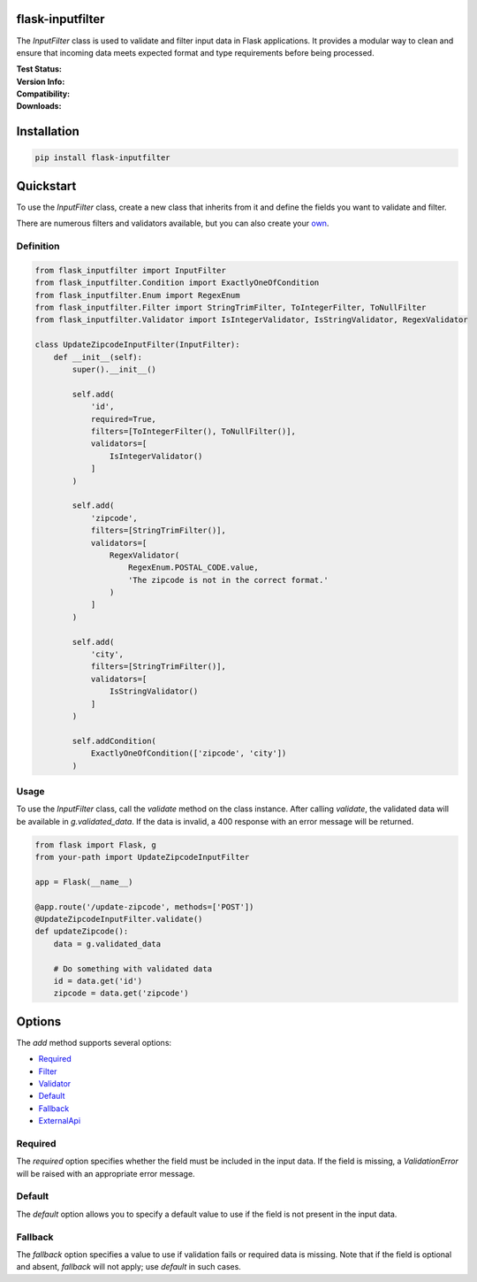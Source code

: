 flask-inputfilter
==================================

The `InputFilter` class is used to validate and filter input data in Flask applications.
It provides a modular way to clean and ensure that incoming data meets expected format
and type requirements before being processed.

:Test Status:

    .. image:: https://img.shields.io/github/actions/workflow/status/LeanderCS/flask-inputfilter/test.yaml?branch=main&style=flat-square&label=Github%20Actions
        :target: https://github.com/LeanderCS/flask-inputfilter/actions
    .. image:: https://img.shields.io/coveralls/LeanderCS/flask-inputfilter/main.svg?style=flat-square&label=Coverage
        :target: https://coveralls.io/r/LeanderCS/flask-inputfilter

:Version Info:

    .. image:: https://img.shields.io/pypi/v/flask-inputfilter?style=flat-square&label=PyPI
        :target: https://pypi.org/project/flask-inputfilter/

:Compatibility:

    .. image:: https://img.shields.io/pypi/pyversions/flask-inputfilter?style=flat-square&label=PyPI
        :target: https://pypi.org/project/flask-inputfilter/

:Downloads:

    .. image:: https://img.shields.io/pypi/dm/flask-inputfilter?style=flat-square&label=PyPI
        :target: https://pypi.org/project/flask-inputfilter/

Installation
============

.. code-block:: bash

    pip install flask-inputfilter

Quickstart
==========

To use the `InputFilter` class, create a new class that inherits from it and define the
fields you want to validate and filter.

There are numerous filters and validators available, but you can also create your `own <CREATE_OWN.md>`_.

Definition
----------

.. code-block:: python

    from flask_inputfilter import InputFilter
    from flask_inputfilter.Condition import ExactlyOneOfCondition
    from flask_inputfilter.Enum import RegexEnum
    from flask_inputfilter.Filter import StringTrimFilter, ToIntegerFilter, ToNullFilter
    from flask_inputfilter.Validator import IsIntegerValidator, IsStringValidator, RegexValidator

    class UpdateZipcodeInputFilter(InputFilter):
        def __init__(self):
            super().__init__()

            self.add(
                'id',
                required=True,
                filters=[ToIntegerFilter(), ToNullFilter()],
                validators=[
                    IsIntegerValidator()
                ]
            )

            self.add(
                'zipcode',
                filters=[StringTrimFilter()],
                validators=[
                    RegexValidator(
                        RegexEnum.POSTAL_CODE.value,
                        'The zipcode is not in the correct format.'
                    )
                ]
            )

            self.add(
                'city',
                filters=[StringTrimFilter()],
                validators=[
                    IsStringValidator()
                ]
            )

            self.addCondition(
                ExactlyOneOfCondition(['zipcode', 'city'])
            )

Usage
-----

To use the `InputFilter` class, call the `validate` method on the class instance.
After calling `validate`, the validated data will be available in `g.validated_data`.
If the data is invalid, a 400 response with an error message will be returned.

.. code-block:: python

    from flask import Flask, g
    from your-path import UpdateZipcodeInputFilter

    app = Flask(__name__)

    @app.route('/update-zipcode', methods=['POST'])
    @UpdateZipcodeInputFilter.validate()
    def updateZipcode():
        data = g.validated_data

        # Do something with validated data
        id = data.get('id')
        zipcode = data.get('zipcode')

Options
=======

The `add` method supports several options:

- `Required`_
- `Filter <flask_inputfilter/Filter/README.md>`_
- `Validator <flask_inputfilter/Validator/README.md>`_
- `Default`_
- `Fallback`_
- `ExternalApi <EXTERNAL_API.md>`_

Required
--------

The `required` option specifies whether the field must be included in the input data.
If the field is missing, a `ValidationError` will be raised with an appropriate error message.

Default
-------

The `default` option allows you to specify a default value to use if the field is not
present in the input data.

Fallback
--------

The `fallback` option specifies a value to use if validation fails or required data
is missing. Note that if the field is optional and absent, `fallback` will not apply;
use `default` in such cases.
